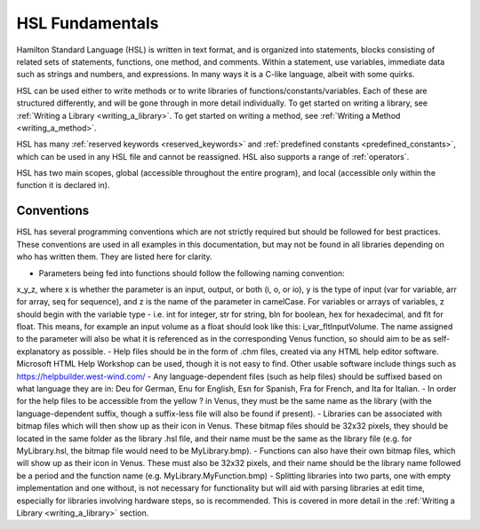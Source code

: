 HSL Fundamentals
================

Hamilton Standard Language (HSL) is written in text format, and is organized into statements, blocks consisting of related sets of statements, functions, one method, and comments. Within a statement, use variables, immediate data such as strings and numbers, and expressions.
In many ways it is a C-like language, albeit with some quirks.

HSL can be used either to write methods or to write libraries of functions/constants/variables. Each of these are structured differently,
and will be gone through in more detail individually. To get started on writing a library, see :ref:`Writing a Library <writing_a_library>`.
To get started on writing a method, see :ref:`Writing a Method <writing_a_method>`.

HSL has many :ref:`reserved keywords <reserved_keywords>` and :ref:`predefined constants <predefined_constants>`, which can be used
in any HSL file and cannot be reassigned. HSL also supports a range of :ref:`operators`.

HSL has two main scopes, global (accessible throughout the entire program), and local (accessible only within the function it is declared in).

Conventions
-----------

HSL has several programming conventions which are not strictly required but should be followed for best practices. These conventions
are used in all examples in this documentation, but may not be found in all libraries depending on who has written them.
They are listed here for clarity.

- Parameters being fed into functions should follow the following naming convention:
x_y_z, where x is whether the parameter is an input, output, or both (i, o, or io), y is the type of input (var for variable,
arr for array, seq for sequence), and z is the name of the parameter in camelCase. For variables or arrays of variables, z should begin with the
variable type - i.e. int for integer, str for string, bln for boolean, hex for hexadecimal, and flt for float. This means, for example
an input volume as a float should look like this: i_var_fltInputVolume. The name assigned to the parameter will also
be what it is referenced as in the corresponding Venus function, so should aim to be as self-explanatory as possible.
- Help files should be in the form of .chm files, created via any HTML help editor software. Microsoft HTML Help Workshop can be used,
though it is not easy to find. Other usable software include things such as https://helpbuilder.west-wind.com/
- Any language-dependent files (such as help files) should be suffixed based on what language they are in: Deu for German,
Enu for English, Esn for Spanish, Fra for French, and Ita for Italian.
- In order for the help files to be accessible from the yellow ? in Venus, they must be the same name as the library (with
the language-dependent suffix, though a suffix-less file will also be found if present).
- Libraries can be associated with bitmap files which will then show up as their icon in Venus. These bitmap files should be
32x32 pixels, they should be located in the same folder as the library .hsl file, and their name must be the same as the library
file (e.g. for MyLibrary.hsl, the bitmap file would need to be MyLibrary.bmp).
- Functions can also have their own bitmap files, which will show up as their icon in Venus. These must also be 32x32 pixels,
and their name should be the library name followed be a period and the function name (e.g. MyLibrary.MyFunction.bmp)
- Splitting libraries into two parts, one with empty implementation and one without, is not necessary for functionality but
will aid with parsing libraries at edit time, especially for libraries involving hardware steps, so is recommended. This
is covered in more detail in the :ref:`Writing a Library <writing_a_library>` section.